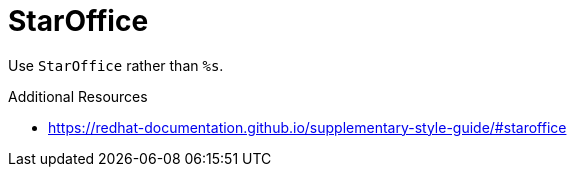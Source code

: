 :navtitle: StarOffice
:keywords: reference, rule, StarOffice

= StarOffice

Use `StarOffice` rather than `%s`.

.Additional Resources

* link:https://redhat-documentation.github.io/supplementary-style-guide/#staroffice[]

